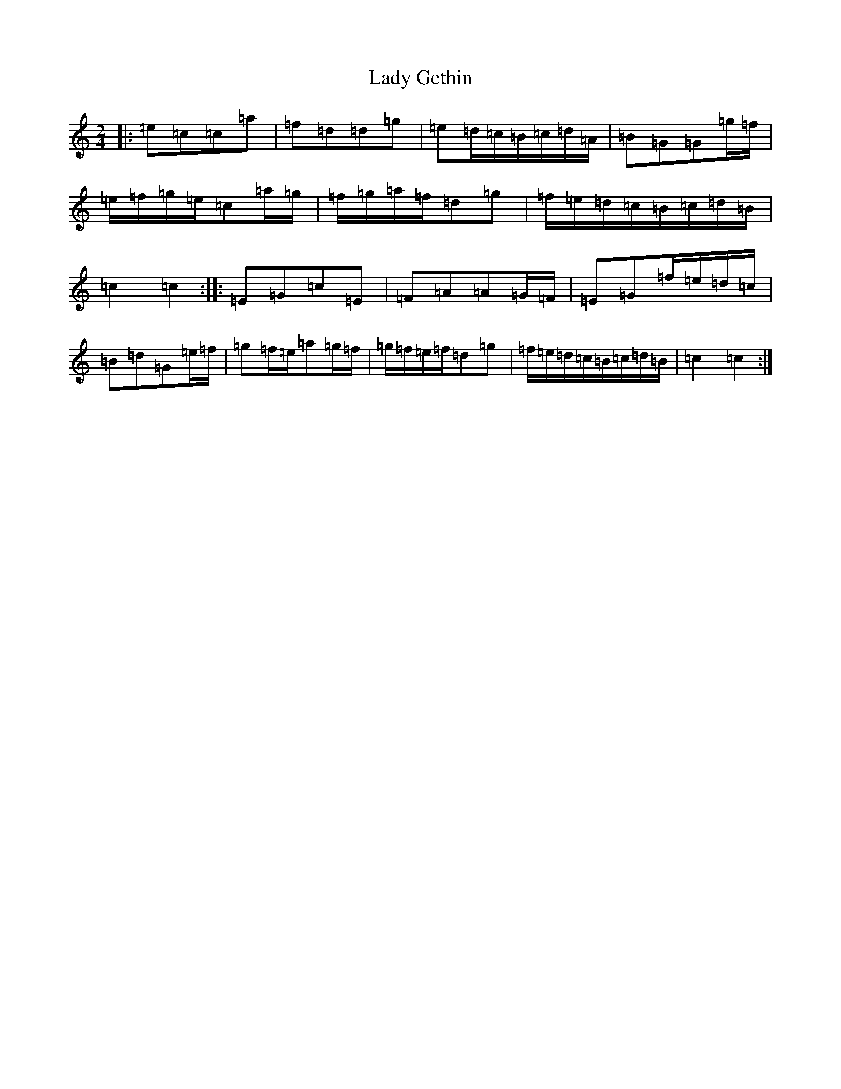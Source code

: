 X: 11897
T: Lady Gethin
S: https://thesession.org/tunes/6881#setting6881
R: polka
M:2/4
L:1/8
K: C Major
|:=e=c=c=a|=f=d=d=g|=e=d/2=c/2=B/2=c/2=d/2=A/2|=B=G=G=g/2=f/2|=e/2=f/2=g/2=e/2=c=a/2=g/2|=f/2=g/2=a/2=f/2=d=g|=f/2=e/2=d/2=c/2=B/2=c/2=d/2=B/2|=c2=c2:||:=E=G=c=E|=F=A=A=G/2=F/2|=E=G=f/2=e/2=d/2=c/2|=B=d=G=e/2=f/2|=g=f/2=e/2=a=g/2=f/2|=g/2=f/2=e/2=f/2=d=g|=f/2=e/2=d/2=c/2=B/2=c/2=d/2=B/2|=c2=c2:|